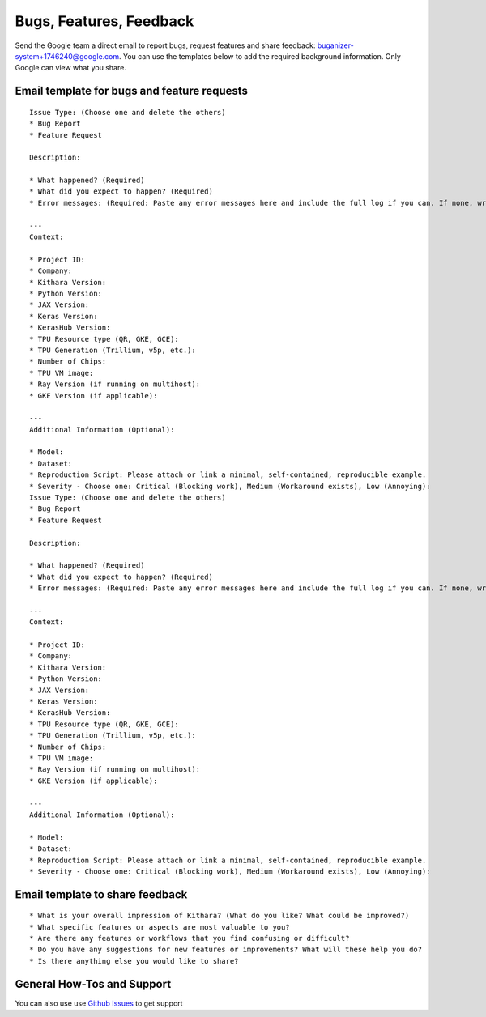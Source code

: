 .. _help_and_feedback:

Bugs, Features, Feedback
=====

Send the Google team a direct email to report bugs, request features and share feedback: `buganizer-system+1746240@google.com <mailto:buganizer-system+1746240@google.com>`_. You can use the templates below to add the required background information. Only Google can view what you share.



Email template for bugs and feature requests
--------

.. parsed-literal:: 

        Issue Type: (Choose one and delete the others)
        * Bug Report
        * Feature Request
        
        Description:
        
        * What happened? (Required)
        * What did you expect to happen? (Required)
        * Error messages: (Required: Paste any error messages here and include the full log if you can. If none, write "N/A".)
        
        ---
        Context:
        
        * Project ID: 
        * Company:
        * Kithara Version: 
        * Python Version: 
        * JAX Version: 
        * Keras Version: 
        * KerasHub Version:
        * TPU Resource type (QR, GKE, GCE): 
        * TPU Generation (Trillium, v5p, etc.):
        * Number of Chips: 
        * TPU VM image: 
        * Ray Version (if running on multihost): 
        * GKE Version (if applicable):
        
        ---
        Additional Information (Optional):
        
        * Model:
        * Dataset:
        * Reproduction Script: Please attach or link a minimal, self-contained, reproducible example. 
        * Severity - Choose one: Critical (Blocking work), Medium (Workaround exists), Low (Annoying):  
        Issue Type: (Choose one and delete the others)
        * Bug Report
        * Feature Request
        
        Description:
        
        * What happened? (Required)
        * What did you expect to happen? (Required)
        * Error messages: (Required: Paste any error messages here and include the full log if you can. If none, write "N/A".)
        
        ---
        Context:
        
        * Project ID:
        * Company:
        * Kithara Version:
        * Python Version:
        * JAX Version:
        * Keras Version:
        * KerasHub Version:
        * TPU Resource type (QR, GKE, GCE):
        * TPU Generation (Trillium, v5p, etc.):
        * Number of Chips:
        * TPU VM image:
        * Ray Version (if running on multihost):
        * GKE Version (if applicable):
        
        ---
        Additional Information (Optional):
        
        * Model:
        * Dataset:
        * Reproduction Script: Please attach or link a minimal, self-contained, reproducible example.
        * Severity - Choose one: Critical (Blocking work), Medium (Workaround exists), Low (Annoying):

Email template to share feedback
------

.. parsed-literal::

        * What is your overall impression of Kithara? (What do you like? What could be improved?)
        * What specific features or aspects are most valuable to you?
        * Are there any features or workflows that you find confusing or difficult?
        * Do you have any suggestions for new features or improvements? What will these help you do?
        * Is there anything else you would like to share?

General How-Tos and Support
------
        
You can also use use `Github Issues <https://github.com/AI-Hypercomputer/kithara/issues>`_ to get support





